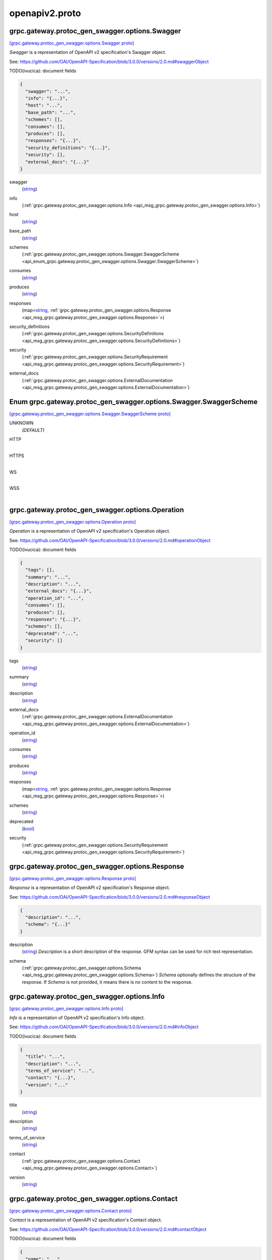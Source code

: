 .. _api_file_protoc-gen-swagger/options/openapiv2.proto:

openapiv2.proto
==========================================

.. _api_msg_grpc.gateway.protoc_gen_swagger.options.Swagger:

grpc.gateway.protoc_gen_swagger.options.Swagger
-----------------------------------------------

`[grpc.gateway.protoc_gen_swagger.options.Swagger proto] <https://github.com/lyft/flyteidl/blob/master/protos/protoc-gen-swagger/options/openapiv2.proto#L13>`_

`Swagger` is a representation of OpenAPI v2 specification's Swagger object.

See: https://github.com/OAI/OpenAPI-Specification/blob/3.0.0/versions/2.0.md#swaggerObject

TODO(ivucica): document fields

.. code-block:: json

  {
    "swagger": "...",
    "info": "{...}",
    "host": "...",
    "base_path": "...",
    "schemes": [],
    "consumes": [],
    "produces": [],
    "responses": "{...}",
    "security_definitions": "{...}",
    "security": [],
    "external_docs": "{...}"
  }

.. _api_field_grpc.gateway.protoc_gen_swagger.options.Swagger.swagger:

swagger
  (`string <https://developers.google.com/protocol-buffers/docs/proto#scalar>`_) 
  
.. _api_field_grpc.gateway.protoc_gen_swagger.options.Swagger.info:

info
  (:ref:`grpc.gateway.protoc_gen_swagger.options.Info <api_msg_grpc.gateway.protoc_gen_swagger.options.Info>`) 
  
.. _api_field_grpc.gateway.protoc_gen_swagger.options.Swagger.host:

host
  (`string <https://developers.google.com/protocol-buffers/docs/proto#scalar>`_) 
  
.. _api_field_grpc.gateway.protoc_gen_swagger.options.Swagger.base_path:

base_path
  (`string <https://developers.google.com/protocol-buffers/docs/proto#scalar>`_) 
  
.. _api_field_grpc.gateway.protoc_gen_swagger.options.Swagger.schemes:

schemes
  (:ref:`grpc.gateway.protoc_gen_swagger.options.Swagger.SwaggerScheme <api_enum_grpc.gateway.protoc_gen_swagger.options.Swagger.SwaggerScheme>`) 
  
.. _api_field_grpc.gateway.protoc_gen_swagger.options.Swagger.consumes:

consumes
  (`string <https://developers.google.com/protocol-buffers/docs/proto#scalar>`_) 
  
.. _api_field_grpc.gateway.protoc_gen_swagger.options.Swagger.produces:

produces
  (`string <https://developers.google.com/protocol-buffers/docs/proto#scalar>`_) 
  
.. _api_field_grpc.gateway.protoc_gen_swagger.options.Swagger.responses:

responses
  (map<`string <https://developers.google.com/protocol-buffers/docs/proto#scalar>`_, :ref:`grpc.gateway.protoc_gen_swagger.options.Response <api_msg_grpc.gateway.protoc_gen_swagger.options.Response>`>) 
  
.. _api_field_grpc.gateway.protoc_gen_swagger.options.Swagger.security_definitions:

security_definitions
  (:ref:`grpc.gateway.protoc_gen_swagger.options.SecurityDefinitions <api_msg_grpc.gateway.protoc_gen_swagger.options.SecurityDefinitions>`) 
  
.. _api_field_grpc.gateway.protoc_gen_swagger.options.Swagger.security:

security
  (:ref:`grpc.gateway.protoc_gen_swagger.options.SecurityRequirement <api_msg_grpc.gateway.protoc_gen_swagger.options.SecurityRequirement>`) 
  
.. _api_field_grpc.gateway.protoc_gen_swagger.options.Swagger.external_docs:

external_docs
  (:ref:`grpc.gateway.protoc_gen_swagger.options.ExternalDocumentation <api_msg_grpc.gateway.protoc_gen_swagger.options.ExternalDocumentation>`) 
  

.. _api_enum_grpc.gateway.protoc_gen_swagger.options.Swagger.SwaggerScheme:

Enum grpc.gateway.protoc_gen_swagger.options.Swagger.SwaggerScheme
------------------------------------------------------------------

`[grpc.gateway.protoc_gen_swagger.options.Swagger.SwaggerScheme proto] <https://github.com/lyft/flyteidl/blob/master/protos/protoc-gen-swagger/options/openapiv2.proto#L18>`_


.. _api_enum_value_grpc.gateway.protoc_gen_swagger.options.Swagger.SwaggerScheme.UNKNOWN:

UNKNOWN
  *(DEFAULT)* ⁣
  
.. _api_enum_value_grpc.gateway.protoc_gen_swagger.options.Swagger.SwaggerScheme.HTTP:

HTTP
  ⁣
  
.. _api_enum_value_grpc.gateway.protoc_gen_swagger.options.Swagger.SwaggerScheme.HTTPS:

HTTPS
  ⁣
  
.. _api_enum_value_grpc.gateway.protoc_gen_swagger.options.Swagger.SwaggerScheme.WS:

WS
  ⁣
  
.. _api_enum_value_grpc.gateway.protoc_gen_swagger.options.Swagger.SwaggerScheme.WSS:

WSS
  ⁣
  

.. _api_msg_grpc.gateway.protoc_gen_swagger.options.Operation:

grpc.gateway.protoc_gen_swagger.options.Operation
-------------------------------------------------

`[grpc.gateway.protoc_gen_swagger.options.Operation proto] <https://github.com/lyft/flyteidl/blob/master/protos/protoc-gen-swagger/options/openapiv2.proto#L48>`_

`Operation` is a representation of OpenAPI v2 specification's Operation object.

See: https://github.com/OAI/OpenAPI-Specification/blob/3.0.0/versions/2.0.md#operationObject

TODO(ivucica): document fields

.. code-block:: json

  {
    "tags": [],
    "summary": "...",
    "description": "...",
    "external_docs": "{...}",
    "operation_id": "...",
    "consumes": [],
    "produces": [],
    "responses": "{...}",
    "schemes": [],
    "deprecated": "...",
    "security": []
  }

.. _api_field_grpc.gateway.protoc_gen_swagger.options.Operation.tags:

tags
  (`string <https://developers.google.com/protocol-buffers/docs/proto#scalar>`_) 
  
.. _api_field_grpc.gateway.protoc_gen_swagger.options.Operation.summary:

summary
  (`string <https://developers.google.com/protocol-buffers/docs/proto#scalar>`_) 
  
.. _api_field_grpc.gateway.protoc_gen_swagger.options.Operation.description:

description
  (`string <https://developers.google.com/protocol-buffers/docs/proto#scalar>`_) 
  
.. _api_field_grpc.gateway.protoc_gen_swagger.options.Operation.external_docs:

external_docs
  (:ref:`grpc.gateway.protoc_gen_swagger.options.ExternalDocumentation <api_msg_grpc.gateway.protoc_gen_swagger.options.ExternalDocumentation>`) 
  
.. _api_field_grpc.gateway.protoc_gen_swagger.options.Operation.operation_id:

operation_id
  (`string <https://developers.google.com/protocol-buffers/docs/proto#scalar>`_) 
  
.. _api_field_grpc.gateway.protoc_gen_swagger.options.Operation.consumes:

consumes
  (`string <https://developers.google.com/protocol-buffers/docs/proto#scalar>`_) 
  
.. _api_field_grpc.gateway.protoc_gen_swagger.options.Operation.produces:

produces
  (`string <https://developers.google.com/protocol-buffers/docs/proto#scalar>`_) 
  
.. _api_field_grpc.gateway.protoc_gen_swagger.options.Operation.responses:

responses
  (map<`string <https://developers.google.com/protocol-buffers/docs/proto#scalar>`_, :ref:`grpc.gateway.protoc_gen_swagger.options.Response <api_msg_grpc.gateway.protoc_gen_swagger.options.Response>`>) 
  
.. _api_field_grpc.gateway.protoc_gen_swagger.options.Operation.schemes:

schemes
  (`string <https://developers.google.com/protocol-buffers/docs/proto#scalar>`_) 
  
.. _api_field_grpc.gateway.protoc_gen_swagger.options.Operation.deprecated:

deprecated
  (`bool <https://developers.google.com/protocol-buffers/docs/proto#scalar>`_) 
  
.. _api_field_grpc.gateway.protoc_gen_swagger.options.Operation.security:

security
  (:ref:`grpc.gateway.protoc_gen_swagger.options.SecurityRequirement <api_msg_grpc.gateway.protoc_gen_swagger.options.SecurityRequirement>`) 
  


.. _api_msg_grpc.gateway.protoc_gen_swagger.options.Response:

grpc.gateway.protoc_gen_swagger.options.Response
------------------------------------------------

`[grpc.gateway.protoc_gen_swagger.options.Response proto] <https://github.com/lyft/flyteidl/blob/master/protos/protoc-gen-swagger/options/openapiv2.proto#L68>`_

`Response` is a representation of OpenAPI v2 specification's Response object.

See: https://github.com/OAI/OpenAPI-Specification/blob/3.0.0/versions/2.0.md#responseObject


.. code-block:: json

  {
    "description": "...",
    "schema": "{...}"
  }

.. _api_field_grpc.gateway.protoc_gen_swagger.options.Response.description:

description
  (`string <https://developers.google.com/protocol-buffers/docs/proto#scalar>`_) `Description` is a short description of the response.
  GFM syntax can be used for rich text representation.
  
  
.. _api_field_grpc.gateway.protoc_gen_swagger.options.Response.schema:

schema
  (:ref:`grpc.gateway.protoc_gen_swagger.options.Schema <api_msg_grpc.gateway.protoc_gen_swagger.options.Schema>`) `Schema` optionally defines the structure of the response.
  If `Schema` is not provided, it means there is no content to the response.
  
  


.. _api_msg_grpc.gateway.protoc_gen_swagger.options.Info:

grpc.gateway.protoc_gen_swagger.options.Info
--------------------------------------------

`[grpc.gateway.protoc_gen_swagger.options.Info proto] <https://github.com/lyft/flyteidl/blob/master/protos/protoc-gen-swagger/options/openapiv2.proto#L86>`_

`Info` is a representation of OpenAPI v2 specification's Info object.

See: https://github.com/OAI/OpenAPI-Specification/blob/3.0.0/versions/2.0.md#infoObject

TODO(ivucica): document fields

.. code-block:: json

  {
    "title": "...",
    "description": "...",
    "terms_of_service": "...",
    "contact": "{...}",
    "version": "..."
  }

.. _api_field_grpc.gateway.protoc_gen_swagger.options.Info.title:

title
  (`string <https://developers.google.com/protocol-buffers/docs/proto#scalar>`_) 
  
.. _api_field_grpc.gateway.protoc_gen_swagger.options.Info.description:

description
  (`string <https://developers.google.com/protocol-buffers/docs/proto#scalar>`_) 
  
.. _api_field_grpc.gateway.protoc_gen_swagger.options.Info.terms_of_service:

terms_of_service
  (`string <https://developers.google.com/protocol-buffers/docs/proto#scalar>`_) 
  
.. _api_field_grpc.gateway.protoc_gen_swagger.options.Info.contact:

contact
  (:ref:`grpc.gateway.protoc_gen_swagger.options.Contact <api_msg_grpc.gateway.protoc_gen_swagger.options.Contact>`) 
  
.. _api_field_grpc.gateway.protoc_gen_swagger.options.Info.version:

version
  (`string <https://developers.google.com/protocol-buffers/docs/proto#scalar>`_) 
  


.. _api_msg_grpc.gateway.protoc_gen_swagger.options.Contact:

grpc.gateway.protoc_gen_swagger.options.Contact
-----------------------------------------------

`[grpc.gateway.protoc_gen_swagger.options.Contact proto] <https://github.com/lyft/flyteidl/blob/master/protos/protoc-gen-swagger/options/openapiv2.proto#L101>`_

`Contact` is a representation of OpenAPI v2 specification's Contact object.

See: https://github.com/OAI/OpenAPI-Specification/blob/3.0.0/versions/2.0.md#contactObject

TODO(ivucica): document fields

.. code-block:: json

  {
    "name": "...",
    "url": "...",
    "email": "..."
  }

.. _api_field_grpc.gateway.protoc_gen_swagger.options.Contact.name:

name
  (`string <https://developers.google.com/protocol-buffers/docs/proto#scalar>`_) 
  
.. _api_field_grpc.gateway.protoc_gen_swagger.options.Contact.url:

url
  (`string <https://developers.google.com/protocol-buffers/docs/proto#scalar>`_) 
  
.. _api_field_grpc.gateway.protoc_gen_swagger.options.Contact.email:

email
  (`string <https://developers.google.com/protocol-buffers/docs/proto#scalar>`_) 
  


.. _api_msg_grpc.gateway.protoc_gen_swagger.options.ExternalDocumentation:

grpc.gateway.protoc_gen_swagger.options.ExternalDocumentation
-------------------------------------------------------------

`[grpc.gateway.protoc_gen_swagger.options.ExternalDocumentation proto] <https://github.com/lyft/flyteidl/blob/master/protos/protoc-gen-swagger/options/openapiv2.proto#L113>`_

`ExternalDocumentation` is a representation of OpenAPI v2 specification's
ExternalDocumentation object.

See: https://github.com/OAI/OpenAPI-Specification/blob/3.0.0/versions/2.0.md#externalDocumentationObject

TODO(ivucica): document fields

.. code-block:: json

  {
    "description": "...",
    "url": "..."
  }

.. _api_field_grpc.gateway.protoc_gen_swagger.options.ExternalDocumentation.description:

description
  (`string <https://developers.google.com/protocol-buffers/docs/proto#scalar>`_) 
  
.. _api_field_grpc.gateway.protoc_gen_swagger.options.ExternalDocumentation.url:

url
  (`string <https://developers.google.com/protocol-buffers/docs/proto#scalar>`_) 
  


.. _api_msg_grpc.gateway.protoc_gen_swagger.options.Schema:

grpc.gateway.protoc_gen_swagger.options.Schema
----------------------------------------------

`[grpc.gateway.protoc_gen_swagger.options.Schema proto] <https://github.com/lyft/flyteidl/blob/master/protos/protoc-gen-swagger/options/openapiv2.proto#L123>`_

`Schema` is a representation of OpenAPI v2 specification's Schema object.

See: https://github.com/OAI/OpenAPI-Specification/blob/3.0.0/versions/2.0.md#schemaObject

TODO(ivucica): document fields

.. code-block:: json

  {
    "json_schema": "{...}",
    "discriminator": "...",
    "read_only": "...",
    "external_docs": "{...}",
    "example": "{...}"
  }

.. _api_field_grpc.gateway.protoc_gen_swagger.options.Schema.json_schema:

json_schema
  (:ref:`grpc.gateway.protoc_gen_swagger.options.JSONSchema <api_msg_grpc.gateway.protoc_gen_swagger.options.JSONSchema>`) 
  
.. _api_field_grpc.gateway.protoc_gen_swagger.options.Schema.discriminator:

discriminator
  (`string <https://developers.google.com/protocol-buffers/docs/proto#scalar>`_) 
  
.. _api_field_grpc.gateway.protoc_gen_swagger.options.Schema.read_only:

read_only
  (`bool <https://developers.google.com/protocol-buffers/docs/proto#scalar>`_) 
  
.. _api_field_grpc.gateway.protoc_gen_swagger.options.Schema.external_docs:

external_docs
  (:ref:`grpc.gateway.protoc_gen_swagger.options.ExternalDocumentation <api_msg_grpc.gateway.protoc_gen_swagger.options.ExternalDocumentation>`) 
  
.. _api_field_grpc.gateway.protoc_gen_swagger.options.Schema.example:

example
  (:ref:`google.protobuf.Any <api_msg_google.protobuf.Any>`) 
  


.. _api_msg_grpc.gateway.protoc_gen_swagger.options.JSONSchema:

grpc.gateway.protoc_gen_swagger.options.JSONSchema
--------------------------------------------------

`[grpc.gateway.protoc_gen_swagger.options.JSONSchema proto] <https://github.com/lyft/flyteidl/blob/master/protos/protoc-gen-swagger/options/openapiv2.proto#L144>`_

`JSONSchema` represents properties from JSON Schema taken, and as used, in
the OpenAPI v2 spec.

This includes changes made by OpenAPI v2.

See: https://github.com/OAI/OpenAPI-Specification/blob/3.0.0/versions/2.0.md#schemaObject

See also: https://cswr.github.io/JsonSchema/spec/basic_types/,
https://github.com/json-schema-org/json-schema-spec/blob/master/schema.json

TODO(ivucica): document fields

.. code-block:: json

  {
    "ref": "...",
    "title": "...",
    "description": "...",
    "default": "...",
    "multiple_of": "...",
    "maximum": "...",
    "exclusive_maximum": "...",
    "minimum": "...",
    "exclusive_minimum": "...",
    "max_length": "...",
    "min_length": "...",
    "pattern": "...",
    "max_items": "...",
    "min_items": "...",
    "unique_items": "...",
    "max_properties": "...",
    "min_properties": "...",
    "required": [],
    "array": [],
    "type": []
  }

.. _api_field_grpc.gateway.protoc_gen_swagger.options.JSONSchema.ref:

ref
  (`string <https://developers.google.com/protocol-buffers/docs/proto#scalar>`_) Ref is used to define an external reference to include in the message.
  This could be a fully qualified proto message reference, and that type must be imported
  into the protofile. If no message is identified, the Ref will be used verbatim in
  the output.
  For example:
   `ref: ".google.protobuf.Timestamp"`.
  
  
.. _api_field_grpc.gateway.protoc_gen_swagger.options.JSONSchema.title:

title
  (`string <https://developers.google.com/protocol-buffers/docs/proto#scalar>`_) 
  
.. _api_field_grpc.gateway.protoc_gen_swagger.options.JSONSchema.description:

description
  (`string <https://developers.google.com/protocol-buffers/docs/proto#scalar>`_) 
  
.. _api_field_grpc.gateway.protoc_gen_swagger.options.JSONSchema.default:

default
  (`string <https://developers.google.com/protocol-buffers/docs/proto#scalar>`_) 
  
.. _api_field_grpc.gateway.protoc_gen_swagger.options.JSONSchema.multiple_of:

multiple_of
  (`double <https://developers.google.com/protocol-buffers/docs/proto#scalar>`_) 
  
.. _api_field_grpc.gateway.protoc_gen_swagger.options.JSONSchema.maximum:

maximum
  (`double <https://developers.google.com/protocol-buffers/docs/proto#scalar>`_) 
  
.. _api_field_grpc.gateway.protoc_gen_swagger.options.JSONSchema.exclusive_maximum:

exclusive_maximum
  (`bool <https://developers.google.com/protocol-buffers/docs/proto#scalar>`_) 
  
.. _api_field_grpc.gateway.protoc_gen_swagger.options.JSONSchema.minimum:

minimum
  (`double <https://developers.google.com/protocol-buffers/docs/proto#scalar>`_) 
  
.. _api_field_grpc.gateway.protoc_gen_swagger.options.JSONSchema.exclusive_minimum:

exclusive_minimum
  (`bool <https://developers.google.com/protocol-buffers/docs/proto#scalar>`_) 
  
.. _api_field_grpc.gateway.protoc_gen_swagger.options.JSONSchema.max_length:

max_length
  (`uint64 <https://developers.google.com/protocol-buffers/docs/proto#scalar>`_) 
  
.. _api_field_grpc.gateway.protoc_gen_swagger.options.JSONSchema.min_length:

min_length
  (`uint64 <https://developers.google.com/protocol-buffers/docs/proto#scalar>`_) 
  
.. _api_field_grpc.gateway.protoc_gen_swagger.options.JSONSchema.pattern:

pattern
  (`string <https://developers.google.com/protocol-buffers/docs/proto#scalar>`_) 
  
.. _api_field_grpc.gateway.protoc_gen_swagger.options.JSONSchema.max_items:

max_items
  (`uint64 <https://developers.google.com/protocol-buffers/docs/proto#scalar>`_) 
  
.. _api_field_grpc.gateway.protoc_gen_swagger.options.JSONSchema.min_items:

min_items
  (`uint64 <https://developers.google.com/protocol-buffers/docs/proto#scalar>`_) 
  
.. _api_field_grpc.gateway.protoc_gen_swagger.options.JSONSchema.unique_items:

unique_items
  (`bool <https://developers.google.com/protocol-buffers/docs/proto#scalar>`_) 
  
.. _api_field_grpc.gateway.protoc_gen_swagger.options.JSONSchema.max_properties:

max_properties
  (`uint64 <https://developers.google.com/protocol-buffers/docs/proto#scalar>`_) 
  
.. _api_field_grpc.gateway.protoc_gen_swagger.options.JSONSchema.min_properties:

min_properties
  (`uint64 <https://developers.google.com/protocol-buffers/docs/proto#scalar>`_) 
  
.. _api_field_grpc.gateway.protoc_gen_swagger.options.JSONSchema.required:

required
  (`string <https://developers.google.com/protocol-buffers/docs/proto#scalar>`_) 
  
.. _api_field_grpc.gateway.protoc_gen_swagger.options.JSONSchema.array:

array
  (`string <https://developers.google.com/protocol-buffers/docs/proto#scalar>`_) Items in 'array' must be unique.
  
  
.. _api_field_grpc.gateway.protoc_gen_swagger.options.JSONSchema.type:

type
  (:ref:`grpc.gateway.protoc_gen_swagger.options.JSONSchema.JSONSchemaSimpleTypes <api_enum_grpc.gateway.protoc_gen_swagger.options.JSONSchema.JSONSchemaSimpleTypes>`) 
  

.. _api_enum_grpc.gateway.protoc_gen_swagger.options.JSONSchema.JSONSchemaSimpleTypes:

Enum grpc.gateway.protoc_gen_swagger.options.JSONSchema.JSONSchemaSimpleTypes
-----------------------------------------------------------------------------

`[grpc.gateway.protoc_gen_swagger.options.JSONSchema.JSONSchemaSimpleTypes proto] <https://github.com/lyft/flyteidl/blob/master/protos/protoc-gen-swagger/options/openapiv2.proto#L197>`_


.. _api_enum_value_grpc.gateway.protoc_gen_swagger.options.JSONSchema.JSONSchemaSimpleTypes.UNKNOWN:

UNKNOWN
  *(DEFAULT)* ⁣
  
.. _api_enum_value_grpc.gateway.protoc_gen_swagger.options.JSONSchema.JSONSchemaSimpleTypes.ARRAY:

ARRAY
  ⁣
  
.. _api_enum_value_grpc.gateway.protoc_gen_swagger.options.JSONSchema.JSONSchemaSimpleTypes.BOOLEAN:

BOOLEAN
  ⁣
  
.. _api_enum_value_grpc.gateway.protoc_gen_swagger.options.JSONSchema.JSONSchemaSimpleTypes.INTEGER:

INTEGER
  ⁣
  
.. _api_enum_value_grpc.gateway.protoc_gen_swagger.options.JSONSchema.JSONSchemaSimpleTypes.NULL:

NULL
  ⁣
  
.. _api_enum_value_grpc.gateway.protoc_gen_swagger.options.JSONSchema.JSONSchemaSimpleTypes.NUMBER:

NUMBER
  ⁣
  
.. _api_enum_value_grpc.gateway.protoc_gen_swagger.options.JSONSchema.JSONSchemaSimpleTypes.OBJECT:

OBJECT
  ⁣
  
.. _api_enum_value_grpc.gateway.protoc_gen_swagger.options.JSONSchema.JSONSchemaSimpleTypes.STRING:

STRING
  ⁣
  

.. _api_msg_grpc.gateway.protoc_gen_swagger.options.Tag:

grpc.gateway.protoc_gen_swagger.options.Tag
-------------------------------------------

`[grpc.gateway.protoc_gen_swagger.options.Tag proto] <https://github.com/lyft/flyteidl/blob/master/protos/protoc-gen-swagger/options/openapiv2.proto#L224>`_

`Tag` is a representation of OpenAPI v2 specification's Tag object.

See: https://github.com/OAI/OpenAPI-Specification/blob/3.0.0/versions/2.0.md#tagObject

TODO(ivucica): document fields

.. code-block:: json

  {
    "description": "...",
    "external_docs": "{...}"
  }

.. _api_field_grpc.gateway.protoc_gen_swagger.options.Tag.description:

description
  (`string <https://developers.google.com/protocol-buffers/docs/proto#scalar>`_) TODO(ivucica): Description should be extracted from comments on the proto
  service object.
  
  
.. _api_field_grpc.gateway.protoc_gen_swagger.options.Tag.external_docs:

external_docs
  (:ref:`grpc.gateway.protoc_gen_swagger.options.ExternalDocumentation <api_msg_grpc.gateway.protoc_gen_swagger.options.ExternalDocumentation>`) 
  


.. _api_msg_grpc.gateway.protoc_gen_swagger.options.SecurityDefinitions:

grpc.gateway.protoc_gen_swagger.options.SecurityDefinitions
-----------------------------------------------------------

`[grpc.gateway.protoc_gen_swagger.options.SecurityDefinitions proto] <https://github.com/lyft/flyteidl/blob/master/protos/protoc-gen-swagger/options/openapiv2.proto#L248>`_

`SecurityDefinitions` is a representation of OpenAPI v2 specification's
Security Definitions object.

See: https://github.com/OAI/OpenAPI-Specification/blob/3.0.0/versions/2.0.md#securityDefinitionsObject

A declaration of the security schemes available to be used in the
specification. This does not enforce the security schemes on the operations
and only serves to provide the relevant details for each scheme.

.. code-block:: json

  {
    "security": "{...}"
  }

.. _api_field_grpc.gateway.protoc_gen_swagger.options.SecurityDefinitions.security:

security
  (map<`string <https://developers.google.com/protocol-buffers/docs/proto#scalar>`_, :ref:`grpc.gateway.protoc_gen_swagger.options.SecurityScheme <api_msg_grpc.gateway.protoc_gen_swagger.options.SecurityScheme>`>) A single security scheme definition, mapping a "name" to the scheme it defines.
  
  


.. _api_msg_grpc.gateway.protoc_gen_swagger.options.SecurityScheme:

grpc.gateway.protoc_gen_swagger.options.SecurityScheme
------------------------------------------------------

`[grpc.gateway.protoc_gen_swagger.options.SecurityScheme proto] <https://github.com/lyft/flyteidl/blob/master/protos/protoc-gen-swagger/options/openapiv2.proto#L262>`_

`SecurityScheme` is a representation of OpenAPI v2 specification's
Security Scheme object.

See: https://github.com/OAI/OpenAPI-Specification/blob/3.0.0/versions/2.0.md#securitySchemeObject

Allows the definition of a security scheme that can be used by the
operations. Supported schemes are basic authentication, an API key (either as
a header or as a query parameter) and OAuth2's common flows (implicit,
password, application and access code).

.. code-block:: json

  {
    "type": "...",
    "description": "...",
    "name": "...",
    "in": "...",
    "flow": "...",
    "authorization_url": "...",
    "token_url": "...",
    "scopes": "{...}"
  }

.. _api_field_grpc.gateway.protoc_gen_swagger.options.SecurityScheme.type:

type
  (:ref:`grpc.gateway.protoc_gen_swagger.options.SecurityScheme.Type <api_enum_grpc.gateway.protoc_gen_swagger.options.SecurityScheme.Type>`) Required. The type of the security scheme. Valid values are "basic",
  "apiKey" or "oauth2".
  
  
.. _api_field_grpc.gateway.protoc_gen_swagger.options.SecurityScheme.description:

description
  (`string <https://developers.google.com/protocol-buffers/docs/proto#scalar>`_) A short description for security scheme.
  
  
.. _api_field_grpc.gateway.protoc_gen_swagger.options.SecurityScheme.name:

name
  (`string <https://developers.google.com/protocol-buffers/docs/proto#scalar>`_) Required. The name of the header or query parameter to be used.
  
  Valid for apiKey.
  
  
.. _api_field_grpc.gateway.protoc_gen_swagger.options.SecurityScheme.in:

in
  (:ref:`grpc.gateway.protoc_gen_swagger.options.SecurityScheme.In <api_enum_grpc.gateway.protoc_gen_swagger.options.SecurityScheme.In>`) Required. The location of the API key. Valid values are "query" or "header".
  
  Valid for apiKey.
  
  
.. _api_field_grpc.gateway.protoc_gen_swagger.options.SecurityScheme.flow:

flow
  (:ref:`grpc.gateway.protoc_gen_swagger.options.SecurityScheme.Flow <api_enum_grpc.gateway.protoc_gen_swagger.options.SecurityScheme.Flow>`) Required. The flow used by the OAuth2 security scheme. Valid values are
  "implicit", "password", "application" or "accessCode".
  
  Valid for oauth2.
  
  
.. _api_field_grpc.gateway.protoc_gen_swagger.options.SecurityScheme.authorization_url:

authorization_url
  (`string <https://developers.google.com/protocol-buffers/docs/proto#scalar>`_) Required. The authorization URL to be used for this flow. This SHOULD be in
  the form of a URL.
  
  Valid for oauth2/implicit and oauth2/accessCode.
  
  
.. _api_field_grpc.gateway.protoc_gen_swagger.options.SecurityScheme.token_url:

token_url
  (`string <https://developers.google.com/protocol-buffers/docs/proto#scalar>`_) Required. The token URL to be used for this flow. This SHOULD be in the
  form of a URL.
  
  Valid for oauth2/password, oauth2/application and oauth2/accessCode.
  
  
.. _api_field_grpc.gateway.protoc_gen_swagger.options.SecurityScheme.scopes:

scopes
  (:ref:`grpc.gateway.protoc_gen_swagger.options.Scopes <api_msg_grpc.gateway.protoc_gen_swagger.options.Scopes>`) Required. The available scopes for the OAuth2 security scheme.
  
  Valid for oauth2.
  
  

.. _api_enum_grpc.gateway.protoc_gen_swagger.options.SecurityScheme.Type:

Enum grpc.gateway.protoc_gen_swagger.options.SecurityScheme.Type
----------------------------------------------------------------

`[grpc.gateway.protoc_gen_swagger.options.SecurityScheme.Type proto] <https://github.com/lyft/flyteidl/blob/master/protos/protoc-gen-swagger/options/openapiv2.proto#L265>`_

Required. The type of the security scheme. Valid values are "basic",
"apiKey" or "oauth2".

.. _api_enum_value_grpc.gateway.protoc_gen_swagger.options.SecurityScheme.Type.TYPE_INVALID:

TYPE_INVALID
  *(DEFAULT)* ⁣
  
.. _api_enum_value_grpc.gateway.protoc_gen_swagger.options.SecurityScheme.Type.TYPE_BASIC:

TYPE_BASIC
  ⁣
  
.. _api_enum_value_grpc.gateway.protoc_gen_swagger.options.SecurityScheme.Type.TYPE_API_KEY:

TYPE_API_KEY
  ⁣
  
.. _api_enum_value_grpc.gateway.protoc_gen_swagger.options.SecurityScheme.Type.TYPE_OAUTH2:

TYPE_OAUTH2
  ⁣
  

.. _api_enum_grpc.gateway.protoc_gen_swagger.options.SecurityScheme.In:

Enum grpc.gateway.protoc_gen_swagger.options.SecurityScheme.In
--------------------------------------------------------------

`[grpc.gateway.protoc_gen_swagger.options.SecurityScheme.In proto] <https://github.com/lyft/flyteidl/blob/master/protos/protoc-gen-swagger/options/openapiv2.proto#L273>`_

Required. The location of the API key. Valid values are "query" or "header".

.. _api_enum_value_grpc.gateway.protoc_gen_swagger.options.SecurityScheme.In.IN_INVALID:

IN_INVALID
  *(DEFAULT)* ⁣
  
.. _api_enum_value_grpc.gateway.protoc_gen_swagger.options.SecurityScheme.In.IN_QUERY:

IN_QUERY
  ⁣
  
.. _api_enum_value_grpc.gateway.protoc_gen_swagger.options.SecurityScheme.In.IN_HEADER:

IN_HEADER
  ⁣
  

.. _api_enum_grpc.gateway.protoc_gen_swagger.options.SecurityScheme.Flow:

Enum grpc.gateway.protoc_gen_swagger.options.SecurityScheme.Flow
----------------------------------------------------------------

`[grpc.gateway.protoc_gen_swagger.options.SecurityScheme.Flow proto] <https://github.com/lyft/flyteidl/blob/master/protos/protoc-gen-swagger/options/openapiv2.proto#L281>`_

Required. The flow used by the OAuth2 security scheme. Valid values are
"implicit", "password", "application" or "accessCode".

.. _api_enum_value_grpc.gateway.protoc_gen_swagger.options.SecurityScheme.Flow.FLOW_INVALID:

FLOW_INVALID
  *(DEFAULT)* ⁣
  
.. _api_enum_value_grpc.gateway.protoc_gen_swagger.options.SecurityScheme.Flow.FLOW_IMPLICIT:

FLOW_IMPLICIT
  ⁣
  
.. _api_enum_value_grpc.gateway.protoc_gen_swagger.options.SecurityScheme.Flow.FLOW_PASSWORD:

FLOW_PASSWORD
  ⁣
  
.. _api_enum_value_grpc.gateway.protoc_gen_swagger.options.SecurityScheme.Flow.FLOW_APPLICATION:

FLOW_APPLICATION
  ⁣
  
.. _api_enum_value_grpc.gateway.protoc_gen_swagger.options.SecurityScheme.Flow.FLOW_ACCESS_CODE:

FLOW_ACCESS_CODE
  ⁣
  

.. _api_msg_grpc.gateway.protoc_gen_swagger.options.SecurityRequirement:

grpc.gateway.protoc_gen_swagger.options.SecurityRequirement
-----------------------------------------------------------

`[grpc.gateway.protoc_gen_swagger.options.SecurityRequirement proto] <https://github.com/lyft/flyteidl/blob/master/protos/protoc-gen-swagger/options/openapiv2.proto#L334>`_

`SecurityRequirement` is a representation of OpenAPI v2 specification's
Security Requirement object.

See: https://github.com/OAI/OpenAPI-Specification/blob/3.0.0/versions/2.0.md#securityRequirementObject

Lists the required security schemes to execute this operation. The object can
have multiple security schemes declared in it which are all required (that
is, there is a logical AND between the schemes).

The name used for each property MUST correspond to a security scheme
declared in the Security Definitions.

.. code-block:: json

  {
    "security_requirement": "{...}"
  }

.. _api_field_grpc.gateway.protoc_gen_swagger.options.SecurityRequirement.security_requirement:

security_requirement
  (map<`string <https://developers.google.com/protocol-buffers/docs/proto#scalar>`_, :ref:`grpc.gateway.protoc_gen_swagger.options.SecurityRequirement.SecurityRequirementValue <api_msg_grpc.gateway.protoc_gen_swagger.options.SecurityRequirement.SecurityRequirementValue>`>) Each name must correspond to a security scheme which is declared in
  the Security Definitions. If the security scheme is of type "oauth2",
  then the value is a list of scope names required for the execution.
  For other security scheme types, the array MUST be empty.
  
  
.. _api_msg_grpc.gateway.protoc_gen_swagger.options.SecurityRequirement.SecurityRequirementValue:

grpc.gateway.protoc_gen_swagger.options.SecurityRequirement.SecurityRequirementValue
------------------------------------------------------------------------------------

`[grpc.gateway.protoc_gen_swagger.options.SecurityRequirement.SecurityRequirementValue proto] <https://github.com/lyft/flyteidl/blob/master/protos/protoc-gen-swagger/options/openapiv2.proto#L338>`_

If the security scheme is of type "oauth2", then the value is a list of
scope names required for the execution. For other security scheme types,
the array MUST be empty.

.. code-block:: json

  {
    "scope": []
  }

.. _api_field_grpc.gateway.protoc_gen_swagger.options.SecurityRequirement.SecurityRequirementValue.scope:

scope
  (`string <https://developers.google.com/protocol-buffers/docs/proto#scalar>`_) 
  




.. _api_msg_grpc.gateway.protoc_gen_swagger.options.Scopes:

grpc.gateway.protoc_gen_swagger.options.Scopes
----------------------------------------------

`[grpc.gateway.protoc_gen_swagger.options.Scopes proto] <https://github.com/lyft/flyteidl/blob/master/protos/protoc-gen-swagger/options/openapiv2.proto#L353>`_

`Scopes` is a representation of OpenAPI v2 specification's Scopes object.

See: https://github.com/OAI/OpenAPI-Specification/blob/3.0.0/versions/2.0.md#scopesObject

Lists the available scopes for an OAuth2 security scheme.

.. code-block:: json

  {
    "scope": "{...}"
  }

.. _api_field_grpc.gateway.protoc_gen_swagger.options.Scopes.scope:

scope
  (map<`string <https://developers.google.com/protocol-buffers/docs/proto#scalar>`_, `string <https://developers.google.com/protocol-buffers/docs/proto#scalar>`_>) Maps between a name of a scope to a short description of it (as the value
  of the property).
  
  

